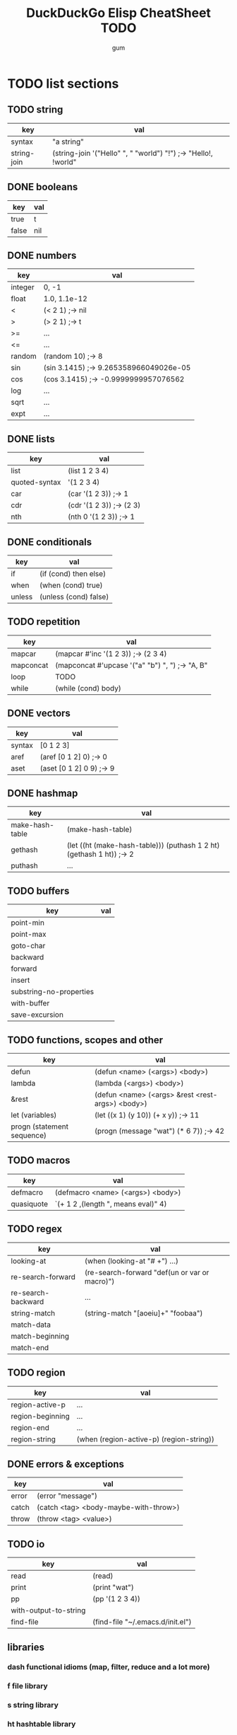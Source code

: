 #+TITLE:     DuckDuckGo Elisp CheatSheet TODO
#+AUTHOR:    gum
#+EMAIL:     agumonkey@gmail.com

* TODO list sections

** TODO string
   | key         | val                                                            |
   |-------------+----------------------------------------------------------------|
   | syntax      | "a string"                                                     |
   | string-join | (string-join '("Hello" ", " "world") "!") ;-> "Hello!, !world" |

** DONE booleans
   | key   | val |
   |-------+-----|
   | true  | t   |
   | false | nil |

** DONE numbers
   | key     | val                                    |
   |---------+----------------------------------------|
   | integer | 0, -1                                  |
   | float   | 1.0, 1.1e-12                           |
   | <       | (< 2 1) ;-> nil                        |
   | >       | (> 2 1) ;-> t                          |
   | >=      | ...                                    |
   | <=      | ...                                    |
   | random  | (random 10) ;-> 8                      |
   | sin     | (sin 3.1415) ;-> 9.265358966049026e-05 |
   | cos     | (cos 3.1415) ;-> -0.9999999957076562   |
   | log     | ...                                    |
   | sqrt    | ...                                    |
   | expt    | ...                                    |

** DONE lists
   | key           | val                      |
   |---------------+--------------------------|
   | list          | (list 1 2 3 4)           |
   | quoted-syntax | '(1 2 3 4)               |
   | car           | (car '(1 2 3)) ;-> 1     |
   | cdr           | (cdr '(1 2 3)) ;-> (2 3) |
   | nth           | (nth 0 '(1 2 3)) ;-> 1   |

** DONE conditionals
   | key    | val                   |
   |--------+-----------------------|
   | if     | (if (cond) then else) |
   | when   | (when (cond) true)    |
   | unless | (unless (cond) false) |

** TODO repetition
   | key       | val                                             |
   |-----------+-------------------------------------------------|
   | mapcar    | (mapcar #'inc '(1 2 3)) ;-> (2 3 4)             |
   | mapconcat | (mapconcat #'upcase '("a" "b") ", ") ;-> "A, B" |
   | loop      | TODO                                            |
   | while     | (while (cond) body)                             |

** DONE vectors
   | key    | val                      |
   |--------+--------------------------|
   | syntax | [0 1 2 3]                |
   | aref   | (aref [0 1 2] 0) ;-> 0   |
   | aset   | (aset [0 1 2] 0 9) ;-> 9 |

** DONE hashmap
   | key             | val                                                                  |
   |-----------------+----------------------------------------------------------------------|
   | make-hash-table | (make-hash-table)                                                    |
   | gethash         | (let ((ht (make-hash-table))) (puthash 1 2 ht) (gethash 1 ht)) ;-> 2 |
   | puthash         | ...                                                                  |

** TODO buffers
   | key                     | val |
   |-------------------------+-----|
   | point-min               |     |
   | point-max               |     |
   | goto-char               |     |
   | backward                |     |
   | forward                 |     |
   | insert                  |     |
   | substring-no-properties |     |
   | with-buffer             |     |
   | save-excursion          |     |

** TODO functions, scopes and other
   | key                        | val                                              |
   |----------------------------+--------------------------------------------------|
   | defun                      | (defun <name> (<args>) <body>)                   |
   | lambda                     | (lambda (<args>) <body>)                         |
   | &rest                      | (defun <name> (<args> &rest <rest-args>) <body>) |
   | let (variables)            | (let ((x 1) (y 10)) (+ x y)) ;-> 11              |
   | progn (statement sequence) | (progn (message "wat") (* 6 7)) ;-> 42           |

** TODO macros
   | key        | val                                     |
   |------------+-----------------------------------------|
   | defmacro   | (defmacro <name> (<args>) <body>)       |
   | quasiquote | `(+ 1 2 ,(length ", means eval)" 4) |

** TODO regex
   | key                | val                                           |
   |--------------------+-----------------------------------------------|
   | looking-at         | (when (looking-at "# +") ...)                 |
   | re-search-forward  | (re-search-forward "def(un or var or macro)") |
   | re-search-backward | ...                                           |
   | string-match       | (string-match "[aoeiu]+" "foobaa")            |
   | match-data         |                                               |
   | match-beginning    |                                               |
   | match-end          |                                               |

** TODO region
   | key              | val                                      |
   |------------------+------------------------------------------|
   | region-active-p  | ...                                      |
   | region-beginning | ...                                      |
   | region-end       | ...                                      |
   | region-string    | (when (region-active-p) (region-string)) |

** DONE errors & exceptions
   | key   | val                                   |
   |-------+---------------------------------------|
   | error | (error "message")                     |
   | catch | (catch <tag> <body-maybe-with-throw>) |
   | throw | (throw <tag> <value>)                 |

** TODO io
   | key                   | val                              |
   |-----------------------+----------------------------------|
   | read                  | (read)                           |
   | print                 | (print "wat")                    |
   | pp                    | (pp '(1 2 3 4))                  |
   | with-output-to-string |                                  |
   | find-file             | (find-file "~/.emacs.d/init.el") |

** libraries

*** dash functional idioms (map, filter, reduce and a lot more)

*** f file library

*** s string library

*** ht hashtable library

* TODO ask #emacs et al about improvements

* TODO test
